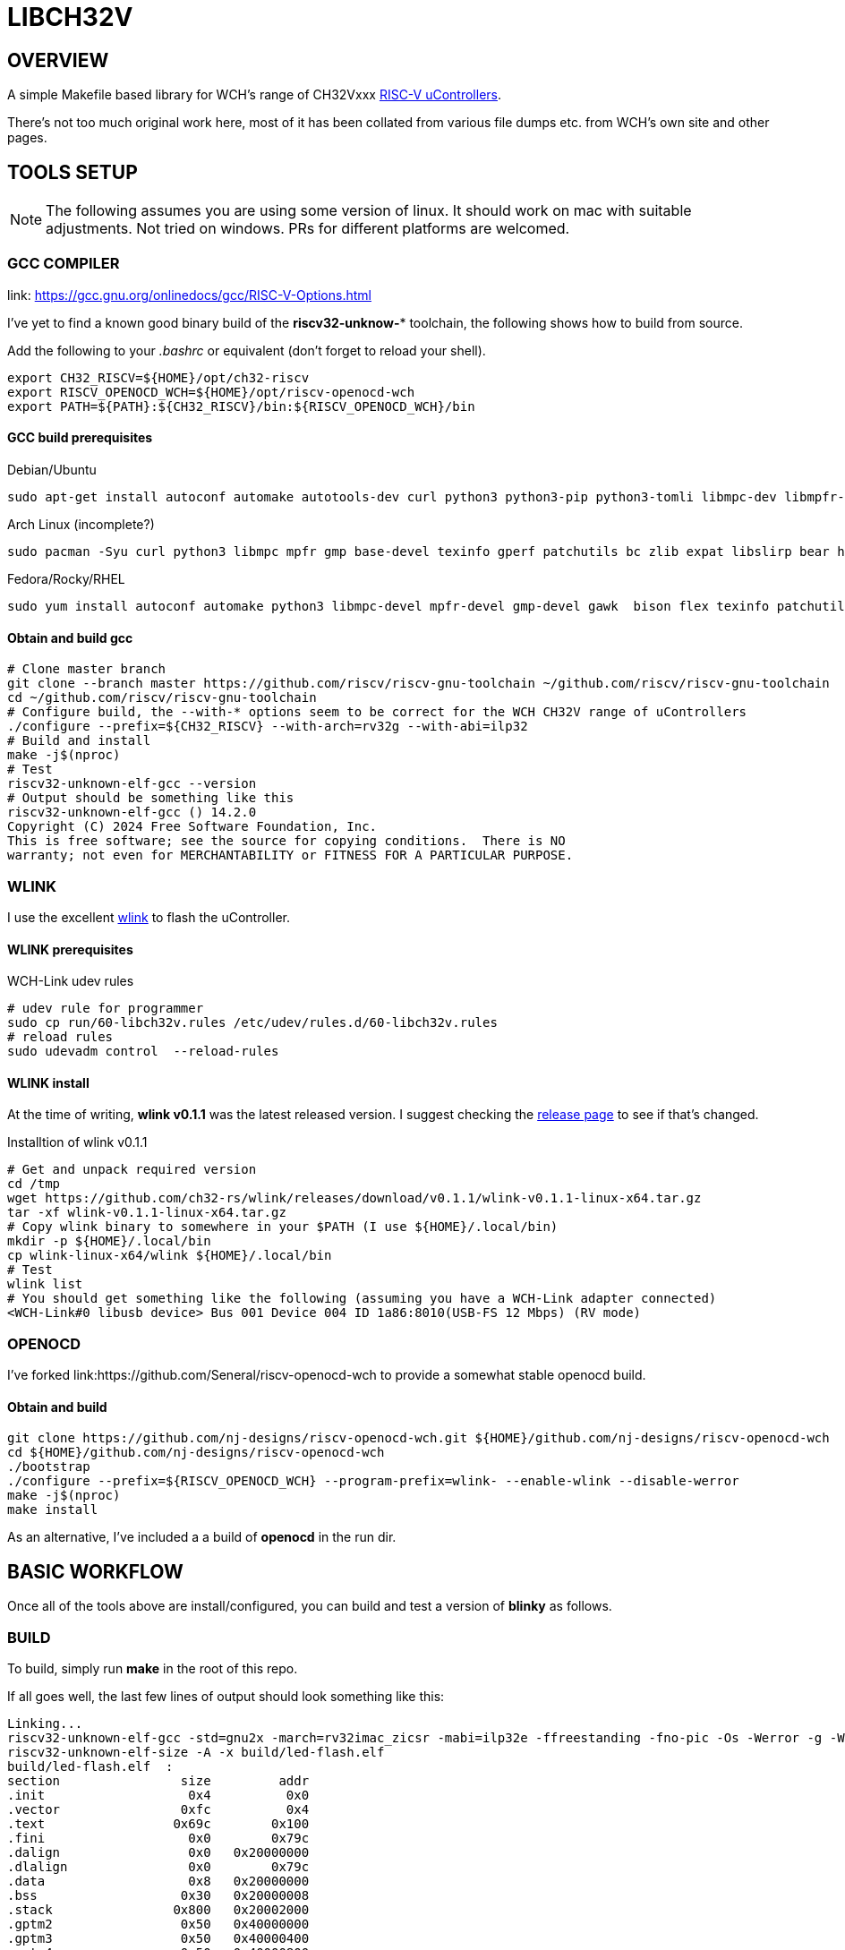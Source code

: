 = LIBCH32V

== OVERVIEW

A simple Makefile based library for WCH's range of CH32Vxxx link:http://www.wch-ic.com/products/categories/47.html?pid=5[RISC-V uControllers].

There's not too much original work here, most of it has been collated from various file dumps etc. from WCH's own site and other pages.


== TOOLS SETUP

NOTE: The following assumes you are using some version of linux. It should work on mac with suitable adjustments. Not tried on windows. PRs for different platforms are welcomed.

=== GCC COMPILER

link: https://gcc.gnu.org/onlinedocs/gcc/RISC-V-Options.html

I've yet to find a known good binary build of the *riscv32-unknow-** toolchain, the following shows how to build from source.

Add the following to your _.bashrc_ or equivalent (don't forget to reload your shell).

[source,bash]
----
export CH32_RISCV=${HOME}/opt/ch32-riscv
export RISCV_OPENOCD_WCH=${HOME}/opt/riscv-openocd-wch
export PATH=${PATH}:${CH32_RISCV}/bin:${RISCV_OPENOCD_WCH}/bin
----

==== GCC build prerequisites
.Debian/Ubuntu
[source,bash]
----
sudo apt-get install autoconf automake autotools-dev curl python3 python3-pip python3-tomli libmpc-dev libmpfr-dev libgmp-dev gawk build-essential bison flex texinfo gperf libtool patchutils bc zlib1g-dev libexpat-dev ninja-build git cmake libglib2.0-dev libslirp-dev bear
----

.Arch Linux (incomplete?)
[source,bash]
----
sudo pacman -Syu curl python3 libmpc mpfr gmp base-devel texinfo gperf patchutils bc zlib expat libslirp bear hidapi libjaylink
----

.Fedora/Rocky/RHEL
[source,bash]
----
sudo yum install autoconf automake python3 libmpc-devel mpfr-devel gmp-devel gawk  bison flex texinfo patchutils gcc gcc-c++ zlib-devel expat-devel libslirp-devel bear libgudev-devel libusb-devel hidapi hidapi-devel
----

==== Obtain and build gcc

[source,bash]
----
# Clone master branch
git clone --branch master https://github.com/riscv/riscv-gnu-toolchain ~/github.com/riscv/riscv-gnu-toolchain
cd ~/github.com/riscv/riscv-gnu-toolchain
# Configure build, the --with-* options seem to be correct for the WCH CH32V range of uControllers
./configure --prefix=${CH32_RISCV} --with-arch=rv32g --with-abi=ilp32
# Build and install
make -j$(nproc)
# Test
riscv32-unknown-elf-gcc --version
# Output should be something like this
riscv32-unknown-elf-gcc () 14.2.0
Copyright (C) 2024 Free Software Foundation, Inc.
This is free software; see the source for copying conditions.  There is NO
warranty; not even for MERCHANTABILITY or FITNESS FOR A PARTICULAR PURPOSE.
----

=== WLINK

I use the excellent link:https://github.com/ch32-rs/wlink[wlink] to flash the uController.

==== WLINK prerequisites

.WCH-Link udev rules
[source,bash]
----
# udev rule for programmer
sudo cp run/60-libch32v.rules /etc/udev/rules.d/60-libch32v.rules
# reload rules
sudo udevadm control  --reload-rules
----

==== WLINK install

At the time of writing, *wlink v0.1.1* was the latest released version. I suggest checking the link:https://github.com/ch32-rs/wlink/releases[release page] to see if that's changed.

.Installtion of wlink v0.1.1
[source,bash]
----
# Get and unpack required version
cd /tmp
wget https://github.com/ch32-rs/wlink/releases/download/v0.1.1/wlink-v0.1.1-linux-x64.tar.gz
tar -xf wlink-v0.1.1-linux-x64.tar.gz
# Copy wlink binary to somewhere in your $PATH (I use ${HOME}/.local/bin)
mkdir -p ${HOME}/.local/bin
cp wlink-linux-x64/wlink ${HOME}/.local/bin
# Test
wlink list
# You should get something like the following (assuming you have a WCH-Link adapter connected)
<WCH-Link#0 libusb device> Bus 001 Device 004 ID 1a86:8010(USB-FS 12 Mbps) (RV mode)
----


=== OPENOCD

I've forked link:https://github.com/Seneral/riscv-openocd-wch to provide a somewhat stable openocd build.

==== Obtain and build
[source,bash]
----
git clone https://github.com/nj-designs/riscv-openocd-wch.git ${HOME}/github.com/nj-designs/riscv-openocd-wch
cd ${HOME}/github.com/nj-designs/riscv-openocd-wch
./bootstrap
./configure --prefix=${RISCV_OPENOCD_WCH} --program-prefix=wlink- --enable-wlink --disable-werror
make -j$(nproc)
make install
----

As an alternative, I've included a a build of *openocd* in the run dir.

== BASIC WORKFLOW

Once all of the tools above are install/configured, you can build and test a version of **blinky** as follows.

=== BUILD

To build, simply run **make** in the root of this repo.

If all goes well, the last few lines of output should look something like this:
[source,bash]
----
Linking...
riscv32-unknown-elf-gcc -std=gnu2x -march=rv32imac_zicsr -mabi=ilp32e -ffreestanding -fno-pic -Os -Werror -g -Wall -Wextra -Ilib/include -Ibuild -DAPP_STDOUT_BUFFER_SIZE=1024 -DAPP_PROVIDE_PRINTF=1 -DAPP_PRINTF_DISABLE_SUPPORT_FLOAT -DAPP_PRINTF_DISABLE_SUPPORT_EXPONENTIAL -DAPP_PRINTF_DISABLE_SUPPORT_LONG_LONG -DAPP_HSE_FREQ=16000000 -DAPP_SYSCLK_FREQ=48000000 -DWCH_CH32V203G6U6=0x96ef63e9 -DLIBCH32_DEVICE_ID=WCH_CH32V203G6U6 -DLIBCH32_DEVICE_NAME="CH32V203G6U6" -DLIBCH32_FAMILY="v203" -DLIBCH32_FLASH_PROG_ADDR=0x08000000 -DLIBCH32_FLASH_SIZE=32768 -DLIBCH32_FLASH_START=0x00000000 -DLIBCH32_HAS_ADC1=1 -DLIBCH32_HAS_ADC2=1 -DLIBCH32_HAS_ADTM1=1 -DLIBCH32_HAS_GPIOA=1 -DLIBCH32_HAS_GPIOB=1 -DLIBCH32_HAS_GPIOD=1 -DLIBCH32_HAS_GPTM2=1 -DLIBCH32_HAS_GPTM3=1 -DLIBCH32_HAS_GPTM4=1 -DLIBCH32_HAS_I2C1=1 -DLIBCH32_HAS_SPI1=1 -DLIBCH32_HAS_USART1=1 -DLIBCH32_HAS_USART2=1 -DLIBCH32_LD_SCRIPT="ch32v.ld" -DLIBCH32_MABI="ilp32e" -DLIBCH32_MARCH="rv32imac_zicsr" -DLIBCH32_SRAM_SIZE=10240 -DLIBCH32_SRAM_START=0x20000000 -DLIBCH32_SYS_TICK_WIDTH=64 -ffunction-sections -fdata-sections build/lib/src/reset.o build/lib/src/v203/vector-v203.o build/app/led-flash/led-flash.o build/lib/src/adc.o build/lib/src/adtm.o build/lib/src/afio.o build/lib/src/core.o build/lib/src/dma.o build/lib/src/gpio.o build/lib/src/gptm.o build/lib/src/i2c.o build/lib/src/init.o build/lib/src/list_mgr.o build/lib/src/printf.o build/lib/src/rcc.o build/lib/src/spi.o build/lib/src/stdout-buffered.o build/lib/src/usart.o -Wl,-Map,build/led-flash.map -nostdlib -nodefaultlibs -nolibc -nostartfiles -Wl,--no-relax -Wl,--gc-sections -Wl,--defsym=RAM_ORIGIN=0x20000000 -Wl,--defsym=RAM_LENGTH=10240 -Wl,--defsym=FLASH_ORIGIN=0x00000000 -Wl,--defsym=FLASH_LENGTH=32768 -Wl,-Tlib/ld/link.ld --output build/led-flash.elf
riscv32-unknown-elf-size -A -x build/led-flash.elf
build/led-flash.elf  :
section                size         addr
.init                   0x4          0x0
.vector                0xfc          0x4
.text                 0x69c        0x100
.fini                   0x0        0x79c
.dalign                 0x0   0x20000000
.dlalign                0x0        0x79c
.data                   0x8   0x20000000
.bss                   0x30   0x20000008
.stack                0x800   0x20002000
.gptm2                 0x50   0x40000000
.gptm3                 0x50   0x40000400
.gptm4                 0x50   0x40000800
.usart2                0x1c   0x40004400
.i2c1                  0x22   0x40005400
.afio                   0xc   0x40010000
.gpio_a                0x1c   0x40010800
.gpio_b                0x1c   0x40010c00
.gpio_d                0x1c   0x40011400
.adc1                  0x50   0x40012400
.adc2                  0x50   0x40012800
.spi1                  0x22   0x40013000
.adtm1                 0x50   0x40012c00
.usart1                0x1c   0x40013800
.dma1                  0xa8   0x40020000
.rcc                   0x30   0x40021000
.pfic                 0xd14   0xe000e000
.systick               0x18   0xe000f000
.riscv.attributes      0x54          0x0
.comment                0xf          0x0
.debug_line          0x2835          0x0
.debug_info          0x66b5          0x0
.debug_abbrev        0x1885          0x0
.debug_aranges        0x2f8          0x0
.debug_str           0x3660          0x0
.debug_ranges          0x20          0x0
.debug_loclists       0xa69          0x0
.debug_rnglists       0x239          0x0
.debug_line_str       0x1f9          0x0
.debug_frame          0x4b0          0x0
Total               0x11529



riscv32-unknown-elf-objdump -h -S -C build/led-flash.elf > build/led-flash.lst

riscv32-unknown-elf-nm -n build/led-flash.elf > build/led-flash.sym

riscv32-unknown-elf-objcopy -O binary build/led-flash.elf build/led-flash.bin
----

=== PROGRAM

To program what's just been built.

[source,bash]
----
make flash
----

=== DEBUG

If you want to debug your program, first flash your code to the device using *make flash*.

.Start the openocd
[source,bash]
----
wlink-openocd -f run/wch-riscv.cfg -c init -c halt -c wlink_reset_resume
# or
./run/openocd -f run/wch-riscv.cfg -c init -c halt -c wlink_reset_resume
----

.Start and connect GDB
[source,bash]
----
make start-gdb
----

== TODO

* [ ] Improve RCC setup
* [ ] Introduce concept of boards to build system
